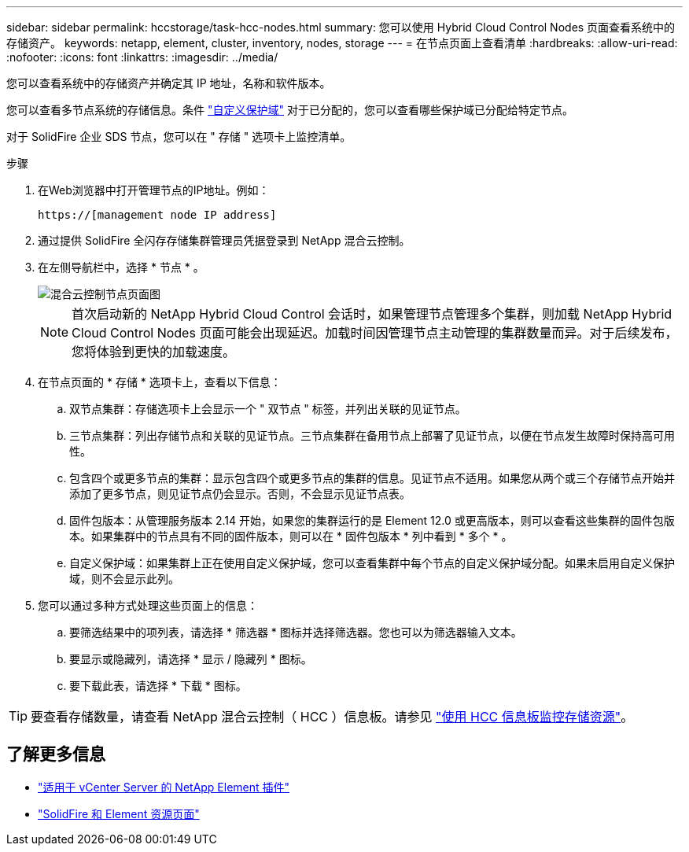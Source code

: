 ---
sidebar: sidebar 
permalink: hccstorage/task-hcc-nodes.html 
summary: 您可以使用 Hybrid Cloud Control Nodes 页面查看系统中的存储资产。 
keywords: netapp, element, cluster, inventory, nodes, storage 
---
= 在节点页面上查看清单
:hardbreaks:
:allow-uri-read: 
:nofooter: 
:icons: font
:linkattrs: 
:imagesdir: ../media/


[role="lead"]
您可以查看系统中的存储资产并确定其 IP 地址，名称和软件版本。

您可以查看多节点系统的存储信息。条件 link:../concepts/concept_solidfire_concepts_data_protection.html#custom_pd["自定义保护域"] 对于已分配的，您可以查看哪些保护域已分配给特定节点。

对于 SolidFire 企业 SDS 节点，您可以在 " 存储 " 选项卡上监控清单。

.步骤
. 在Web浏览器中打开管理节点的IP地址。例如：
+
[listing]
----
https://[management node IP address]
----
. 通过提供 SolidFire 全闪存存储集群管理员凭据登录到 NetApp 混合云控制。
. 在左侧导航栏中，选择 * 节点 * 。
+
image::hcc_nodes_storage_2nodes.png[混合云控制节点页面图]

+

NOTE: 首次启动新的 NetApp Hybrid Cloud Control 会话时，如果管理节点管理多个集群，则加载 NetApp Hybrid Cloud Control Nodes 页面可能会出现延迟。加载时间因管理节点主动管理的集群数量而异。对于后续发布，您将体验到更快的加载速度。

. 在节点页面的 * 存储 * 选项卡上，查看以下信息：
+
.. 双节点集群：存储选项卡上会显示一个 " 双节点 " 标签，并列出关联的见证节点。
.. 三节点集群：列出存储节点和关联的见证节点。三节点集群在备用节点上部署了见证节点，以便在节点发生故障时保持高可用性。
.. 包含四个或更多节点的集群：显示包含四个或更多节点的集群的信息。见证节点不适用。如果您从两个或三个存储节点开始并添加了更多节点，则见证节点仍会显示。否则，不会显示见证节点表。
.. 固件包版本：从管理服务版本 2.14 开始，如果您的集群运行的是 Element 12.0 或更高版本，则可以查看这些集群的固件包版本。如果集群中的节点具有不同的固件版本，则可以在 * 固件包版本 * 列中看到 * 多个 * 。
.. 自定义保护域：如果集群上正在使用自定义保护域，您可以查看集群中每个节点的自定义保护域分配。如果未启用自定义保护域，则不会显示此列。


. 您可以通过多种方式处理这些页面上的信息：
+
.. 要筛选结果中的项列表，请选择 * 筛选器 * 图标并选择筛选器。您也可以为筛选器输入文本。
.. 要显示或隐藏列，请选择 * 显示 / 隐藏列 * 图标。
.. 要下载此表，请选择 * 下载 * 图标。





TIP: 要查看存储数量，请查看 NetApp 混合云控制（ HCC ）信息板。请参见 link:task-hcc-dashboard.html["使用 HCC 信息板监控存储资源"]。

[discrete]
== 了解更多信息

* https://docs.netapp.com/us-en/vcp/index.html["适用于 vCenter Server 的 NetApp Element 插件"^]
* https://www.netapp.com/data-storage/solidfire/documentation["SolidFire 和 Element 资源页面"^]

